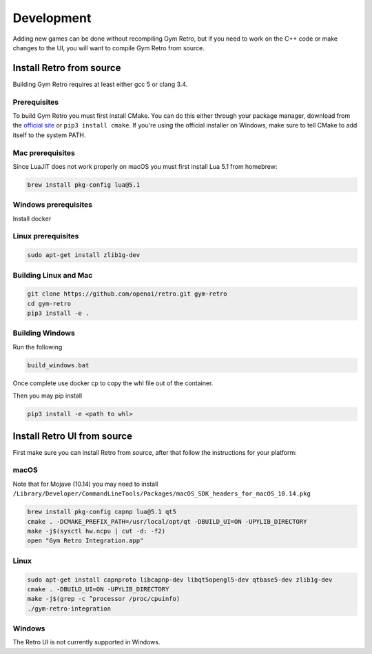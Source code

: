 .. _development:

Development
=====================================

Adding new games can be done without recompiling Gym Retro, but if you need to work on the C++ code or make changes to the UI, you will want to compile Gym Retro from source.

Install Retro from source
--------------------------------------

Building Gym Retro requires at least either gcc 5 or clang 3.4.

Prerequisites
~~~~~~~~~~~~~~~~~~~~~~~~~~~~~~~~~~~~~~

To build Gym Retro you must first install CMake.
You can do this either through your package manager, download from the `official site <https://cmake.org/download/>`_ or ``pip3 install cmake``.
If you're using the official installer on Windows, make sure to tell CMake to add itself to the system PATH.

Mac prerequisites
~~~~~~~~~~~~~~~~~~~~~~~~~~~~~~~~~~~~~~

Since LuaJIT does not work properly on macOS you must first install Lua 5.1 from homebrew:

.. code-block:: shell

    brew install pkg-config lua@5.1

Windows prerequisites
~~~~~~~~~~~~~~~~~~~~~~~~~~~~~~~~~~~~~~

Install docker

Linux prerequisites
~~~~~~~~~~~~~~~~~~~~~~~~~~~~~~~~~~~~~~

.. code-block:: shell

    sudo apt-get install zlib1g-dev

Building Linux and Mac
~~~~~~~~~~~~~~~~~~~~~~~~~~~~~~~~~~~~~~

.. code-block:: shell

    git clone https://github.com/openai/retro.git gym-retro
    cd gym-retro
    pip3 install -e .

Building Windows
~~~~~~~~~~~~~~~~~~~~~~~~~~~~~~~~~~~~~~
Run the following

.. code-block:: shell

    build_windows.bat

Once complete use docker cp to copy the whl file out of the container.

Then you may pip install

.. code-block:: shell

    pip3 install -e <path to whl>

Install Retro UI from source
--------------------------------------

First make sure you can install Retro from source, after that follow the instructions for your platform:

macOS
~~~~~~~~~~~~~~~~~~~~~~~~~~~~~~~~~~~~~~

Note that for Mojave (10.14) you may need to install ``/Library/Developer/CommandLineTools/Packages/macOS_SDK_headers_for_macOS_10.14.pkg``

.. code-block:: shell

    brew install pkg-config capnp lua@5.1 qt5
    cmake . -DCMAKE_PREFIX_PATH=/usr/local/opt/qt -DBUILD_UI=ON -UPYLIB_DIRECTORY
    make -j$(sysctl hw.ncpu | cut -d: -f2)
    open "Gym Retro Integration.app"


Linux
~~~~~~~~~~~~~~~~~~~~~~~~~~~~~~~~~~~~~~


.. code-block:: shell

    sudo apt-get install capnproto libcapnp-dev libqt5opengl5-dev qtbase5-dev zlib1g-dev
    cmake . -DBUILD_UI=ON -UPYLIB_DIRECTORY
    make -j$(grep -c ^processor /proc/cpuinfo)
    ./gym-retro-integration

Windows
~~~~~~~~~~~~~~~~~~~~~~~~~~~~~~~~~~~~~~

The Retro UI is not currently supported in Windows.
